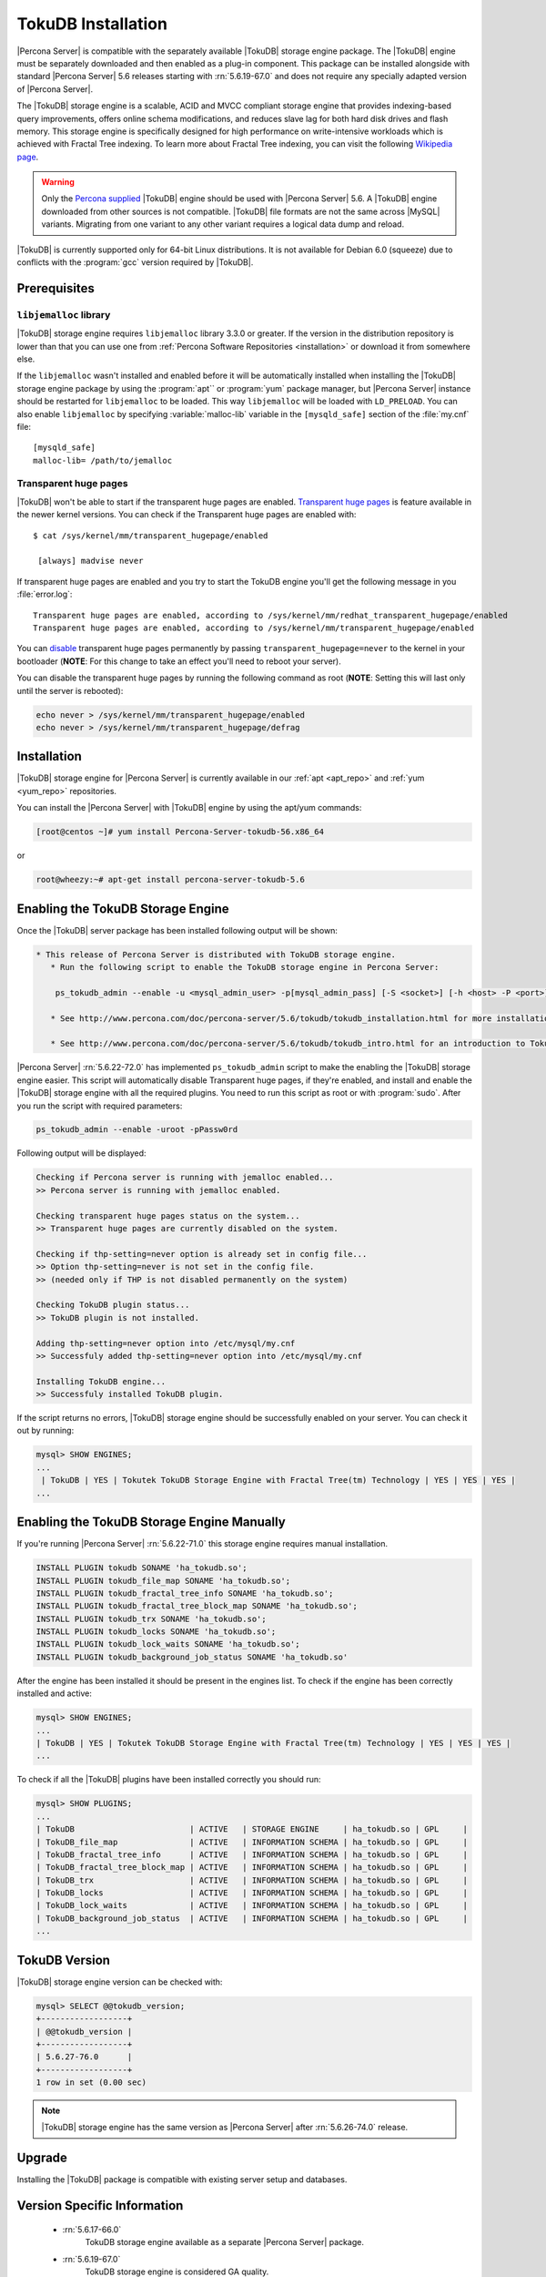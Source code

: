.. _tokudb_installation:

=====================
 TokuDB Installation
=====================

|Percona Server| is compatible with the separately available |TokuDB| storage engine package. The |TokuDB| engine must be separately downloaded and then enabled as a plug-in component. This package can be installed alongside with standard |Percona Server| 5.6 releases starting with :rn:`5.6.19-67.0` and does not require any specially adapted version of |Percona Server|.

The |TokuDB| storage engine is a scalable, ACID and MVCC compliant storage engine that provides indexing-based query improvements, offers online schema modifications, and reduces slave lag for both hard disk drives and flash memory. This storage engine is specifically designed for high performance on write-intensive workloads which is achieved with Fractal Tree indexing. To learn more about Fractal Tree indexing, you can visit the following `Wikipedia page <http://en.wikipedia.org/wiki/Fractal_tree_index>`_.

.. warning:: 

  Only the `Percona supplied <http://www.percona.com/downloads/Percona-Server-5.6/LATEST/>`_ |TokuDB| engine should be used with |Percona Server| 5.6. A |TokuDB| engine downloaded from other sources is not compatible. |TokuDB| file formats are not the same across |MySQL| variants. Migrating from one variant to any other variant requires a logical data dump and reload.

|TokuDB| is currently supported only for 64-bit Linux distributions. It is not available for Debian 6.0 (squeeze) due to conflicts with the :program:`gcc` version required by |TokuDB|.


Prerequisites 
=============

``libjemalloc`` library
-----------------------

|TokuDB| storage engine requires ``libjemalloc`` library 3.3.0 or greater. If the version in the distribution repository is lower than that you can use one from :ref:`Percona Software Repositories <installation>` or download it from somewhere else.

If the ``libjemalloc`` wasn't installed and enabled before it will be automatically installed when installing the |TokuDB| storage engine package by using the :program:`apt`` or :program:`yum` package manager, but |Percona Server| instance should be restarted for ``libjemalloc`` to be loaded. This way ``libjemalloc`` will be loaded with ``LD_PRELOAD``. You can also enable ``libjemalloc`` by specifying :variable:`malloc-lib` variable in the ``[mysqld_safe]`` section of the :file:`my.cnf` file: :: 

  [mysqld_safe]
  malloc-lib= /path/to/jemalloc


Transparent huge pages
----------------------

|TokuDB| won't be able to start if the transparent huge pages are enabled. `Transparent huge pages <https://access.redhat.com/site/documentation/en-US/Red_Hat_Enterprise_Linux/6/html/Performance_Tuning_Guide/s-memory-transhuge.html>`_ is feature available in the newer kernel versions. You can check if the Transparent huge pages are enabled with: ::
  
  $ cat /sys/kernel/mm/transparent_hugepage/enabled

   [always] madvise never

If transparent huge pages are enabled and you try to start the TokuDB engine you'll get the following message in you :file:`error.log`: ::

 Transparent huge pages are enabled, according to /sys/kernel/mm/redhat_transparent_hugepage/enabled
 Transparent huge pages are enabled, according to /sys/kernel/mm/transparent_hugepage/enabled

You can `disable <http://www.oracle-base.com/articles/linux/configuring-huge-pages-for-oracle-on-linux-64.php#disabling-transparent-hugepages>`_ transparent huge pages permanently by passing ``transparent_hugepage=never`` to the kernel in your bootloader (**NOTE**: For this change to take an effect you'll need to reboot your server).

You can disable the transparent huge pages by running the following command as root (**NOTE**: Setting this will last only until the server is rebooted): 
  
.. code-block:: bash

  echo never > /sys/kernel/mm/transparent_hugepage/enabled
  echo never > /sys/kernel/mm/transparent_hugepage/defrag

Installation
============

|TokuDB| storage engine for |Percona Server| is currently available in our :ref:`apt <apt_repo>` and :ref:`yum <yum_repo>` repositories.

You can install the |Percona Server| with |TokuDB| engine by using the apt/yum commands:

.. code-block:: bash

 [root@centos ~]# yum install Percona-Server-tokudb-56.x86_64

or

.. code-block:: bash

 root@wheezy:~# apt-get install percona-server-tokudb-5.6

.. _tokudb_quick_install:

Enabling the TokuDB Storage Engine
==================================

Once the |TokuDB| server package has been installed following output will be shown:

.. code-block:: bash

  * This release of Percona Server is distributed with TokuDB storage engine.
     * Run the following script to enable the TokuDB storage engine in Percona Server:

      ps_tokudb_admin --enable -u <mysql_admin_user> -p[mysql_admin_pass] [-S <socket>] [-h <host> -P <port>]

     * See http://www.percona.com/doc/percona-server/5.6/tokudb/tokudb_installation.html for more installation details

     * See http://www.percona.com/doc/percona-server/5.6/tokudb/tokudb_intro.html for an introduction to TokuDB

|Percona Server| :rn:`5.6.22-72.0` has implemented ``ps_tokudb_admin`` script to make the enabling the |TokuDB| storage engine easier. This script will automatically disable Transparent huge pages, if they're enabled, and install and enable the |TokuDB| storage engine with all the required plugins. You need to run this script as root or with :program:`sudo`. After you run the script with required parameters:

.. code-block:: bash

   ps_tokudb_admin --enable -uroot -pPassw0rd
   
Following output will be displayed:

.. code-block:: bash

   Checking if Percona server is running with jemalloc enabled...
   >> Percona server is running with jemalloc enabled.

   Checking transparent huge pages status on the system...
   >> Transparent huge pages are currently disabled on the system.

   Checking if thp-setting=never option is already set in config file...
   >> Option thp-setting=never is not set in the config file.
   >> (needed only if THP is not disabled permanently on the system)

   Checking TokuDB plugin status...
   >> TokuDB plugin is not installed.

   Adding thp-setting=never option into /etc/mysql/my.cnf
   >> Successfuly added thp-setting=never option into /etc/mysql/my.cnf

   Installing TokuDB engine...
   >> Successfuly installed TokuDB plugin.

If the script returns no errors, |TokuDB| storage engine should be successfully enabled on your server. You can check it out by running:

.. code-block:: mysql

  mysql> SHOW ENGINES;
  ...
   | TokuDB | YES | Tokutek TokuDB Storage Engine with Fractal Tree(tm) Technology | YES | YES | YES |
  ...

Enabling the TokuDB Storage Engine Manually
===========================================

If you're running |Percona Server| :rn:`5.6.22-71.0` this storage engine requires manual installation. 

.. code-block:: mysql

 INSTALL PLUGIN tokudb SONAME 'ha_tokudb.so';
 INSTALL PLUGIN tokudb_file_map SONAME 'ha_tokudb.so';
 INSTALL PLUGIN tokudb_fractal_tree_info SONAME 'ha_tokudb.so';
 INSTALL PLUGIN tokudb_fractal_tree_block_map SONAME 'ha_tokudb.so';
 INSTALL PLUGIN tokudb_trx SONAME 'ha_tokudb.so';
 INSTALL PLUGIN tokudb_locks SONAME 'ha_tokudb.so';
 INSTALL PLUGIN tokudb_lock_waits SONAME 'ha_tokudb.so';
 INSTALL PLUGIN tokudb_background_job_status SONAME 'ha_tokudb.so'

After the engine has been installed it should be present in the engines list. To check if the engine has been correctly installed and active: 

.. code-block:: mysql

 mysql> SHOW ENGINES;
 ...
 | TokuDB | YES | Tokutek TokuDB Storage Engine with Fractal Tree(tm) Technology | YES | YES | YES |
 ...

To check if all the |TokuDB| plugins have been installed correctly you should run:

.. code-block:: mysql

 mysql> SHOW PLUGINS;
 ...
 | TokuDB                        | ACTIVE   | STORAGE ENGINE     | ha_tokudb.so | GPL     |
 | TokuDB_file_map               | ACTIVE   | INFORMATION SCHEMA | ha_tokudb.so | GPL     |
 | TokuDB_fractal_tree_info      | ACTIVE   | INFORMATION SCHEMA | ha_tokudb.so | GPL     |
 | TokuDB_fractal_tree_block_map | ACTIVE   | INFORMATION SCHEMA | ha_tokudb.so | GPL     |
 | TokuDB_trx                    | ACTIVE   | INFORMATION SCHEMA | ha_tokudb.so | GPL     |
 | TokuDB_locks                  | ACTIVE   | INFORMATION SCHEMA | ha_tokudb.so | GPL     |
 | TokuDB_lock_waits             | ACTIVE   | INFORMATION SCHEMA | ha_tokudb.so | GPL     |
 | TokuDB_background_job_status  | ACTIVE   | INFORMATION SCHEMA | ha_tokudb.so | GPL     |
 ...

TokuDB Version
==============

|TokuDB| storage engine version can be checked with: 

.. code-block:: mysql
  
   mysql> SELECT @@tokudb_version;
   +------------------+
   | @@tokudb_version |
   +------------------+
   | 5.6.27-76.0      |
   +------------------+
   1 row in set (0.00 sec)


.. note:: 

  |TokuDB| storage engine has the same version as |Percona Server| after :rn:`5.6.26-74.0` release.

Upgrade
=======

Installing the |TokuDB| package is compatible with existing server setup and databases.

Version Specific Information
============================

 * :rn:`5.6.17-66.0`
    TokuDB storage engine available as a separate |Percona Server| package.
 * :rn:`5.6.19-67.0`
    TokuDB storage engine is considered GA quality.
 * :rn:`5.6.22-72.0` 
    Implemented ``ps_tokudb_admin`` script to make the installation :ref:`easier <tokudb_quick_install>`

